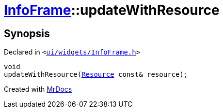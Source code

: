 [#InfoFrame-updateWithResource]
= xref:InfoFrame.adoc[InfoFrame]::updateWithResource
:relfileprefix: ../
:mrdocs:


== Synopsis

Declared in `&lt;https://github.com/PrismLauncher/PrismLauncher/blob/develop/launcher/ui/widgets/InfoFrame.h#L64[ui&sol;widgets&sol;InfoFrame&period;h]&gt;`

[source,cpp,subs="verbatim,replacements,macros,-callouts"]
----
void
updateWithResource(xref:Resource.adoc[Resource] const& resource);
----



[.small]#Created with https://www.mrdocs.com[MrDocs]#
